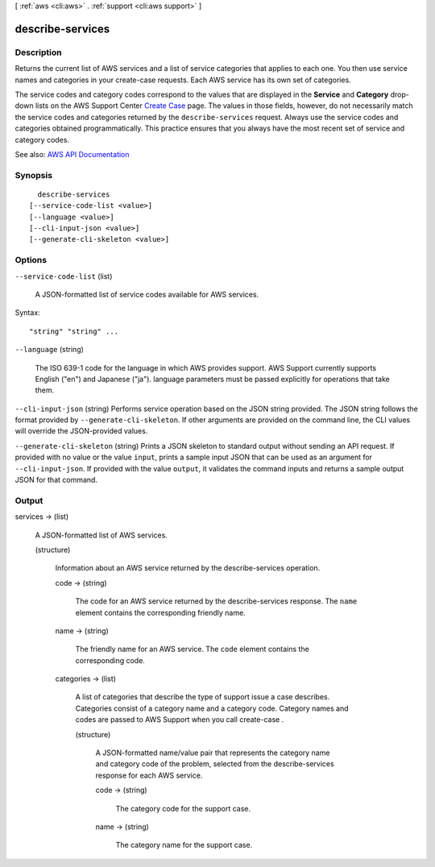 [ :ref:`aws <cli:aws>` . :ref:`support <cli:aws support>` ]

.. _cli:aws support describe-services:


*****************
describe-services
*****************



===========
Description
===========



Returns the current list of AWS services and a list of service categories that applies to each one. You then use service names and categories in your  create-case requests. Each AWS service has its own set of categories.

 

The service codes and category codes correspond to the values that are displayed in the **Service** and **Category** drop-down lists on the AWS Support Center `Create Case <https://console.aws.amazon.com/support/home#/case/create>`_ page. The values in those fields, however, do not necessarily match the service codes and categories returned by the ``describe-services`` request. Always use the service codes and categories obtained programmatically. This practice ensures that you always have the most recent set of service and category codes.



See also: `AWS API Documentation <https://docs.aws.amazon.com/goto/WebAPI/support-2013-04-15/DescribeServices>`_


========
Synopsis
========

::

    describe-services
  [--service-code-list <value>]
  [--language <value>]
  [--cli-input-json <value>]
  [--generate-cli-skeleton <value>]




=======
Options
=======

``--service-code-list`` (list)


  A JSON-formatted list of service codes available for AWS services.

  



Syntax::

  "string" "string" ...



``--language`` (string)


  The ISO 639-1 code for the language in which AWS provides support. AWS Support currently supports English ("en") and Japanese ("ja"). language parameters must be passed explicitly for operations that take them.

  

``--cli-input-json`` (string)
Performs service operation based on the JSON string provided. The JSON string follows the format provided by ``--generate-cli-skeleton``. If other arguments are provided on the command line, the CLI values will override the JSON-provided values.

``--generate-cli-skeleton`` (string)
Prints a JSON skeleton to standard output without sending an API request. If provided with no value or the value ``input``, prints a sample input JSON that can be used as an argument for ``--cli-input-json``. If provided with the value ``output``, it validates the command inputs and returns a sample output JSON for that command.



======
Output
======

services -> (list)

  

  A JSON-formatted list of AWS services.

  

  (structure)

    

    Information about an AWS service returned by the  describe-services operation. 

    

    code -> (string)

      

      The code for an AWS service returned by the  describe-services response. The ``name`` element contains the corresponding friendly name.

      

      

    name -> (string)

      

      The friendly name for an AWS service. The ``code`` element contains the corresponding code.

      

      

    categories -> (list)

      

      A list of categories that describe the type of support issue a case describes. Categories consist of a category name and a category code. Category names and codes are passed to AWS Support when you call  create-case .

      

      (structure)

        

        A JSON-formatted name/value pair that represents the category name and category code of the problem, selected from the  describe-services response for each AWS service.

        

        code -> (string)

          

          The category code for the support case.

          

          

        name -> (string)

          

          The category name for the support case.

          

          

        

      

    

  

